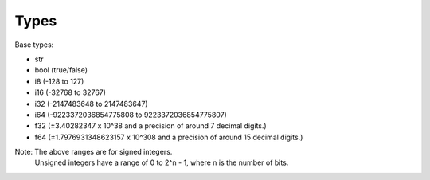 =====
Types
=====

Base types:

- str
- bool (true/false)
- i8 (-128 to 127)
- i16 (-32768 to 32767)
- i32 (-2147483648 to 2147483647)
- i64 (-9223372036854775808 to 9223372036854775807)
- f32 (±3.40282347 x 10^38 and a precision of around 7 decimal digits.)
- f64  (±1.7976931348623157 x 10^308 and a precision of around 15 decimal digits.)

Note: The above ranges are for signed integers.
      Unsigned integers have a range of 0 to 2^n - 1,
      where n is the number of bits.
